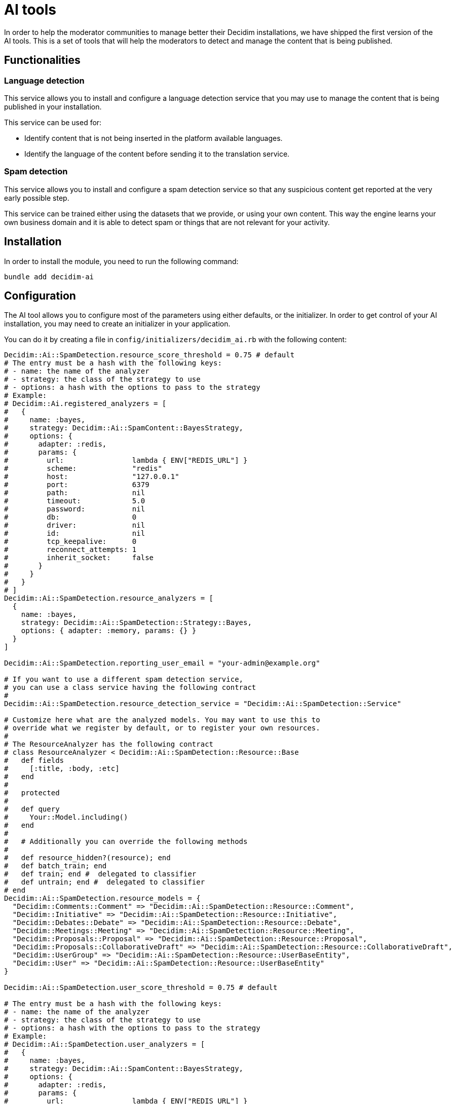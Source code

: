 = AI tools

In order to help the moderator communities to manage better their Decidim installations, we have shipped the first version of the AI tools. This is a set of tools that will help the moderators to detect and manage the content that is being published.

== Functionalities

=== Language detection
This service allows you to install and configure a language detection service that you may use to manage the content that is being published in your installation.

This service can be used for:

- Identify content that is not being inserted in the platform available languages.
- Identify the language of the content before sending it to the translation service.

=== Spam detection
This service allows you to install and configure a spam detection service so that any suspicious content get reported at the very early possible step.

This service can be trained either using the datasets that we provide, or using your own content. This way the engine learns your own business domain and it is able to detect spam or things that are not relevant for your activity.


== Installation

In order to install the module, you need to run the following command:

```bash
bundle add decidim-ai
```

== Configuration

The AI tool allows you to configure most of the parameters using either defaults, or the initializer.
In order to get control of your AI installation, you may need to create an initializer in your application.

You can do it by creating a file in `config/initializers/decidim_ai.rb` with the following content:

```ruby
Decidim::Ai::SpamDetection.resource_score_threshold = 0.75 # default
# The entry must be a hash with the following keys:
# - name: the name of the analyzer
# - strategy: the class of the strategy to use
# - options: a hash with the options to pass to the strategy
# Example:
# Decidim::Ai.registered_analyzers = [
#   {
#     name: :bayes,
#     strategy: Decidim::Ai::SpamContent::BayesStrategy,
#     options: {
#       adapter: :redis,
#       params: {
#         url:                lambda { ENV["REDIS_URL"] }
#         scheme:             "redis"
#         host:               "127.0.0.1"
#         port:               6379
#         path:               nil
#         timeout:            5.0
#         password:           nil
#         db:                 0
#         driver:             nil
#         id:                 nil
#         tcp_keepalive:      0
#         reconnect_attempts: 1
#         inherit_socket:     false
#       }
#     }
#   }
# ]
Decidim::Ai::SpamDetection.resource_analyzers = [
  {
    name: :bayes,
    strategy: Decidim::Ai::SpamDetection::Strategy::Bayes,
    options: { adapter: :memory, params: {} }
  }
]

Decidim::Ai::SpamDetection.reporting_user_email = "your-admin@example.org"

# If you want to use a different spam detection service,
# you can use a class service having the following contract
#
Decidim::Ai::SpamDetection.resource_detection_service = "Decidim::Ai::SpamDetection::Service"

# Customize here what are the analyzed models. You may want to use this to
# override what we register by default, or to register your own resources.
#
# The ResourceAnalyzer has the following contract
# class ResourceAnalyzer < Decidim::Ai::SpamDetection::Resource::Base
#   def fields
#     [:title, :body, :etc]
#   end
#
#   protected
#
#   def query
#     Your::Model.including()
#   end
#
#   # Additionally you can override the following methods
#
#   def resource_hidden?(resource); end
#   def batch_train; end
#   def train; end #  delegated to classifier
#   def untrain; end #  delegated to classifier
# end
Decidim::Ai::SpamDetection.resource_models = {
  "Decidim::Comments::Comment" => "Decidim::Ai::SpamDetection::Resource::Comment",
  "Decidim::Initiative" => "Decidim::Ai::SpamDetection::Resource::Initiative",
  "Decidim::Debates::Debate" => "Decidim::Ai::SpamDetection::Resource::Debate",
  "Decidim::Meetings::Meeting" => "Decidim::Ai::SpamDetection::Resource::Meeting",
  "Decidim::Proposals::Proposal" => "Decidim::Ai::SpamDetection::Resource::Proposal",
  "Decidim::Proposals::CollaborativeDraft" => "Decidim::Ai::SpamDetection::Resource::CollaborativeDraft",
  "Decidim::UserGroup" => "Decidim::Ai::SpamDetection::Resource::UserBaseEntity",
  "Decidim::User" => "Decidim::Ai::SpamDetection::Resource::UserBaseEntity"
}

Decidim::Ai::SpamDetection.user_score_threshold = 0.75 # default

# The entry must be a hash with the following keys:
# - name: the name of the analyzer
# - strategy: the class of the strategy to use
# - options: a hash with the options to pass to the strategy
# Example:
# Decidim::Ai::SpamDetection.user_analyzers = [
#   {
#     name: :bayes,
#     strategy: Decidim::Ai::SpamContent::BayesStrategy,
#     options: {
#       adapter: :redis,
#       params: {
#         url:                lambda { ENV["REDIS_URL"] }
#         scheme:             "redis"
#         host:               "127.0.0.1"
#         port:               6379
#         path:               nil
#         timeout:            5.0
#         password:           nil
#         db:                 0
#         driver:             nil
#         id:                 nil
#         tcp_keepalive:      0
#         reconnect_attempts: 1
#         inherit_socket:     false
#       }
#     }
#   }
# ]
Decidim::Ai::SpamDetection.user_analyzers = [
  {
    name: :bayes,
    strategy: Decidim::Ai::SpamDetection::Strategy::Bayes,
    options: { adapter: :memory, params: {} }
  }
]

# Customize here what are the analyzed models. You may want to use this to
# override what we register by default, or to register your own resources.
# Follow the documentation on how to trail more resources
Decidim::Ai::SpamDetection.user_models = {
  "Decidim::UserGroup" => "Decidim::Ai::SpamDetection::Resource::UserBaseEntity",
  "Decidim::User" => "Decidim::Ai::SpamDetection::Resource::UserBaseEntity"
}

# If you want to use a different spam detection service, you can define your own service.
# Refer to documentation for more details.
#
Decidim::Ai::SpamDetection.user_detection_service = "Decidim::Ai::SpamDetection::Service"

```

== Commands

Decidim Ai provides a set of commands that you can use to manage the engine.

=== Create reporting user
In order to preserve the database integrity, you need to configure a system user that could be used to report content in the application. Use the following command to create an user for each one of the organizations you may have. The email address defined by `Decidim::Ai::SpamDetection.reporting_user_email` will be used to find or create the user.

```bash
bin/rails decidim:ai:create_reporting_user
```


=== Load the file training data
In the new or small platforms is quite hard to have a training dataset of spam content. We provide some real life examples of spam data extracted by the contributors of the project. You can use the following command to load the data into your installation.

```bash
bin/rails decidim:ai:load_module_dataset
```

=== Load custom model
In some cases, when you manage multiple installations, you may want to share the same model between them. You can use the following command to load a simple CSV.

```bash
bin/rails decidim:ai:load_application_dataset[/path/to/file.csv]

```

=== Load the data from your server
In some cases, like an upgrade, you may want to train your model using your existing data, so you can use:

```bash
bin/rails decidim:ai:train_using_database
```

=== Reset the model
If the trained model becomes corrupt, you could use the below command to reinitialize the model. Once you do this, you would need to train the model again. using any of the above commands.

```bash
bin/rails decidim:ai:reset_model
```

== Sidekiq
Decidim Ai comes with a new queue that is aimed to be ran to analyze the content of the platform. We have decided to have it in a separate queue to avoid blocking other events that your sidekiq may use.

We start to provide the `spam_analysis` queue name.
